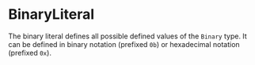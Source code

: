 #+options: toc:nil

* BinaryLiteral

The binary literal defines all possible defined values of the =Binary= type. It can be defined in binary notation (prefixed =0b=) or hexadecimal notation (prefixed =0x=).
